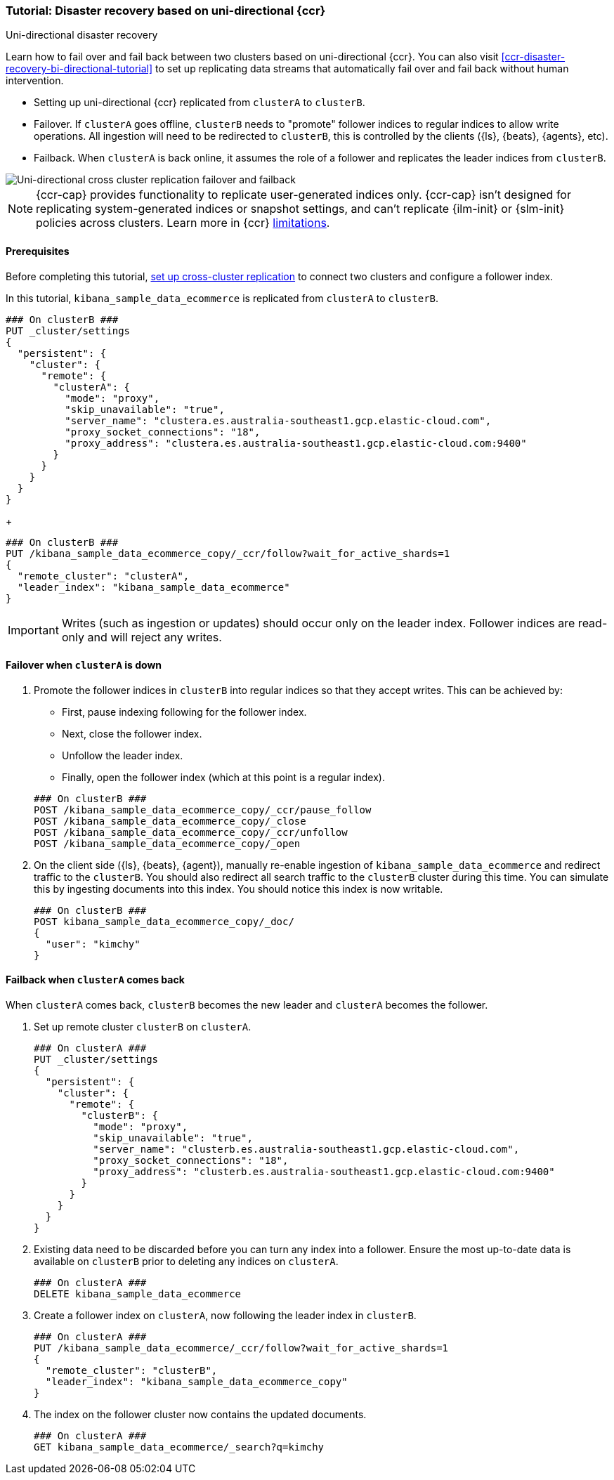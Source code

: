 [role="xpack"]
[[ccr-disaster-recovery-uni-directional-tutorial]]
=== Tutorial: Disaster recovery based on uni-directional {ccr}
++++
<titleabbrev>Uni-directional disaster recovery</titleabbrev>
++++

////
[source,console]
----
PUT kibana_sample_data_ecommerce
----
// TESTSETUP 

[source,console]
----
DELETE kibana_sample_data_ecommerce
----
// TEARDOWN
////


Learn how to fail over and fail back between two clusters based on
uni-directional {ccr}. You can also visit <<ccr-disaster-recovery-bi-directional-tutorial>> to set up replicating data streams that automatically fail over and fail back without human
intervention.

* Setting up uni-directional {ccr} replicated from `clusterA`
to `clusterB`.
* Failover. If `clusterA` goes offline, `clusterB` needs to "promote" follower
indices to regular indices to allow write operations. All ingestion will need to
be redirected to `clusterB`, this is controlled by the clients ({ls}, {beats},
{agents}, etc). 
* Failback. When `clusterA` is back online, it assumes the role of a follower
and replicates the leader indices from `clusterB`.

image::images/ccr-uni-directional-disaster-recovery.png[Uni-directional cross cluster replication failover and failback]

NOTE: {ccr-cap} provides functionality to replicate user-generated indices only.
{ccr-cap} isn't designed for replicating system-generated indices or snapshot
settings, and can't replicate {ilm-init} or {slm-init} policies across clusters.
Learn more in {ccr} <<ccr-limitations,limitations>>.

==== Prerequisites
Before completing this tutorial,
<<ccr-getting-started-tutorial,set up cross-cluster replication>> to connect two 
clusters and configure a follower index. 

In this tutorial, `kibana_sample_data_ecommerce` is replicated from `clusterA` to `clusterB`.

[source,console]
----
### On clusterB ###
PUT _cluster/settings
{
  "persistent": {
    "cluster": {
      "remote": {
        "clusterA": {
          "mode": "proxy",
          "skip_unavailable": "true",
          "server_name": "clustera.es.australia-southeast1.gcp.elastic-cloud.com",
          "proxy_socket_connections": "18",
          "proxy_address": "clustera.es.australia-southeast1.gcp.elastic-cloud.com:9400"
        }
      }
    }
  }
}
----
// TEST[setup:host]
// TEST[s/"server_name": "clustera.es.australia-southeast1.gcp.elastic-cloud.com",//]
// TEST[s/"proxy_socket_connections": 18,//]
// TEST[s/clustera.es.australia-southeast1.gcp.elastic-cloud.com:9400/\${transport_host}/]
// TEST[s/clusterA/remote_cluster/]

+
[source,console]
----
### On clusterB ###
PUT /kibana_sample_data_ecommerce_copy/_ccr/follow?wait_for_active_shards=1
{
  "remote_cluster": "clusterA",
  "leader_index": "kibana_sample_data_ecommerce"
}
----
// TEST[continued]
// TEST[s/clusterA/remote_cluster/]

IMPORTANT: Writes (such as ingestion or updates) should occur only on the leader
index. Follower indices are read-only and will reject any writes.


==== Failover when `clusterA` is down

. Promote the follower indices in `clusterB` into regular indices so 
that they accept writes. This can be achieved by:
* First, pause indexing following for the follower index.
* Next, close the follower index.
* Unfollow the leader index.
* Finally, open the follower index (which at this point is a regular index).

+
[source,console]
----
### On clusterB ###
POST /kibana_sample_data_ecommerce_copy/_ccr/pause_follow
POST /kibana_sample_data_ecommerce_copy/_close           
POST /kibana_sample_data_ecommerce_copy/_ccr/unfollow    
POST /kibana_sample_data_ecommerce_copy/_open
----
// TEST[continued]

. On the client side ({ls}, {beats}, {agent}), manually re-enable ingestion of
`kibana_sample_data_ecommerce` and redirect traffic to the `clusterB`. You should
also redirect all search traffic to the `clusterB` cluster during
this time. You can simulate this by ingesting documents into this index. You should
notice this index is now writable.
+
[source,console]
----
### On clusterB ###
POST kibana_sample_data_ecommerce_copy/_doc/
{
  "user": "kimchy"
}
----
// TEST[continued]

==== Failback when `clusterA` comes back

When `clusterA` comes back, `clusterB` becomes the new leader and `clusterA` becomes the follower. 

. Set up remote cluster `clusterB` on `clusterA`.
+
[source,console]
----
### On clusterA ###
PUT _cluster/settings
{
  "persistent": {
    "cluster": {
      "remote": {
        "clusterB": {
          "mode": "proxy",
          "skip_unavailable": "true",
          "server_name": "clusterb.es.australia-southeast1.gcp.elastic-cloud.com",
          "proxy_socket_connections": "18",
          "proxy_address": "clusterb.es.australia-southeast1.gcp.elastic-cloud.com:9400"
        }
      }
    }
  }
}
----
// TEST[setup:host]
// TEST[s/"server_name": "clusterb.es.australia-southeast1.gcp.elastic-cloud.com",//]
// TEST[s/"proxy_socket_connections": 18,//]
// TEST[s/clusterb.es.australia-southeast1.gcp.elastic-cloud.com:9400/\${transport_host}/]
// TEST[s/clusterB/remote_cluster/]

. Existing data need to be discarded before you can turn any index into a
follower. Ensure the most up-to-date data is available on `clusterB` prior to
deleting any indices on `clusterA`.  
+
[source,console]
----
### On clusterA ###
DELETE kibana_sample_data_ecommerce
----
// TEST[skip:need dual cluster setup]


. Create a follower index on `clusterA`, now following the leader index in
`clusterB`.  
+
[source,console]
----
### On clusterA ###
PUT /kibana_sample_data_ecommerce/_ccr/follow?wait_for_active_shards=1
{ 
  "remote_cluster": "clusterB", 
  "leader_index": "kibana_sample_data_ecommerce_copy" 
}
----
// TEST[continued]
// TEST[s/clusterB/remote_cluster/]

. The index on the follower cluster now contains the updated documents.
+
[source,console]
----
### On clusterA ###
GET kibana_sample_data_ecommerce/_search?q=kimchy
----
// TEST[continued]
